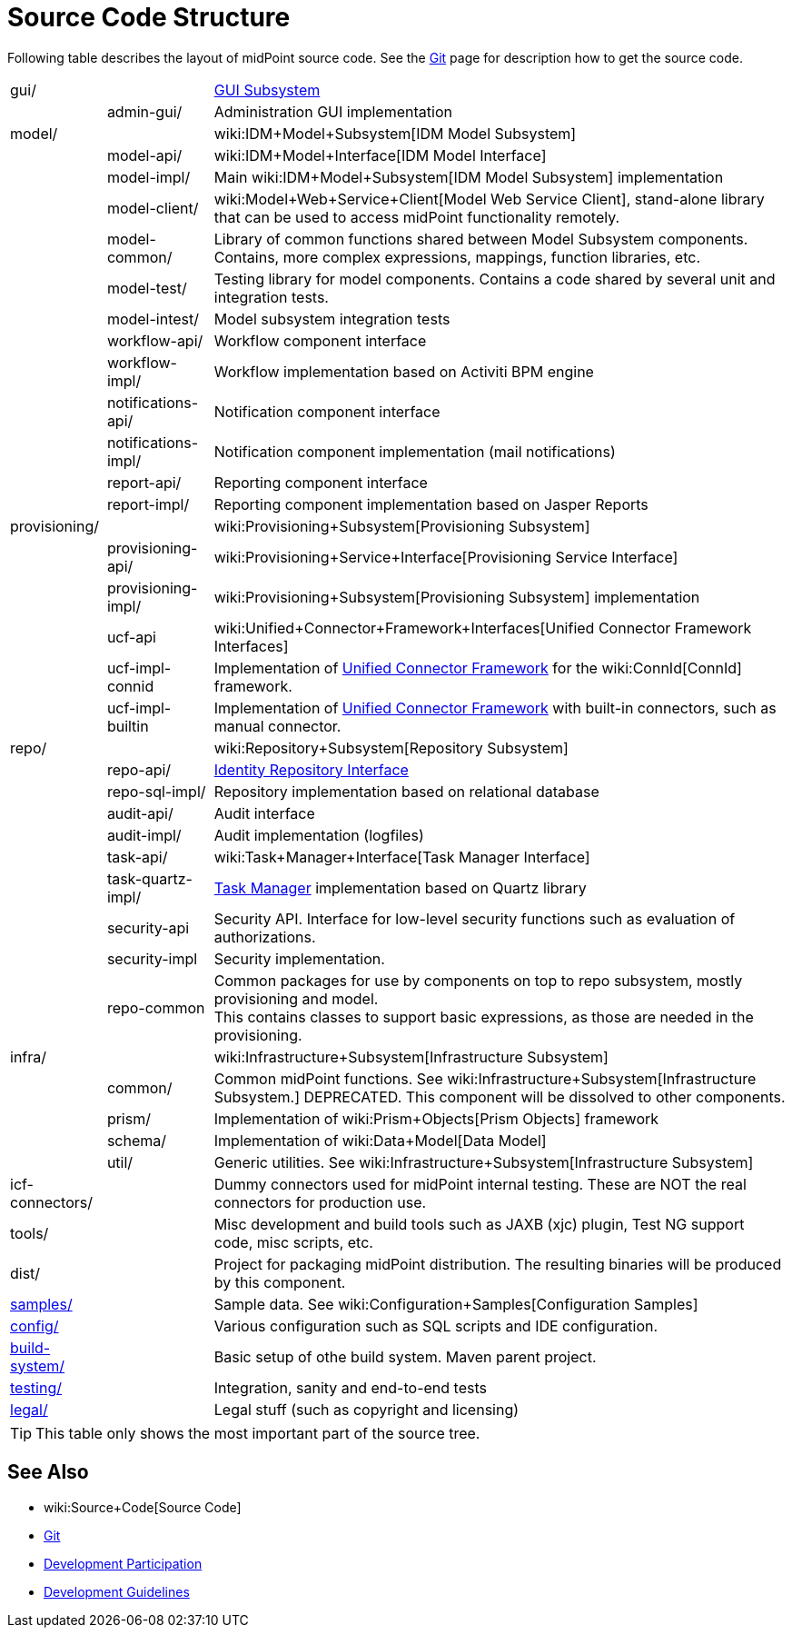 = Source Code Structure
:page-wiki-name: Source Code Structure
:page-wiki-id: 8061115
:page-wiki-metadata-create-user: semancik
:page-wiki-metadata-create-date: 2013-03-24T15:07:37.849+01:00
:page-wiki-metadata-modify-user: semancik
:page-wiki-metadata-modify-date: 2017-05-23T09:51:18.846+02:00
:page-upkeep-status: orange
:page-upkeep-note: reflect current strucutre; maybe we convert this to HTML to some bootstrap tree? Maybe even automatically generate?

Following table describes the layout of midPoint source code.
See the xref:/midpoint/devel/source/git/[Git] page for description how to get the source code.

[%autowidth,cols="1,1,1,1"]
|===
| gui/
|
|
| xref:/midpoint/architecture/archive/subsystems/gui/[GUI Subsystem]


|
| admin-gui/
|
| Administration GUI implementation


| model/
|
|
| wiki:IDM+Model+Subsystem[IDM Model Subsystem]


|
| model-api/
|
| wiki:IDM+Model+Interface[IDM Model Interface]


|
| model-impl/
|
| Main wiki:IDM+Model+Subsystem[IDM Model Subsystem] implementation


|
| model-client/
|
| wiki:Model+Web+Service+Client[Model Web Service Client], stand-alone library that can be used to access midPoint functionality remotely.


|
| model-common/
|
| Library of common functions shared between Model Subsystem components.
Contains, more complex expressions, mappings, function libraries, etc.


|
| model-test/
|
| Testing library for model components.
Contains a code shared by several unit and integration tests.


|
| model-intest/
|
| Model subsystem integration tests


|
| workflow-api/
|
| Workflow component interface


|
| workflow-impl/
|
| Workflow implementation based on Activiti BPM engine


|
| notifications-api/
|
| Notification component interface


|
| notifications-impl/
|
| Notification component implementation (mail notifications)


|
| report-api/
|
| Reporting component interface


|
| report-impl/
|
| Reporting component implementation based on Jasper Reports


| provisioning/
|
|
| wiki:Provisioning+Subsystem[Provisioning Subsystem]


|
| provisioning-api/
|
| wiki:Provisioning+Service+Interface[Provisioning Service Interface]


|
| provisioning-impl/
|
| wiki:Provisioning+Subsystem[Provisioning Subsystem] implementation


|
| ucf-api
|
| wiki:Unified+Connector+Framework+Interfaces[Unified Connector Framework Interfaces]


|
| ucf-impl-connid
|
| Implementation of xref:/midpoint/architecture/archive/subsystems/provisioning/ucf/[Unified Connector Framework] for the wiki:ConnId[ConnId] framework.


|
| ucf-impl-builtin
|
| Implementation of xref:/midpoint/architecture/archive/subsystems/provisioning/ucf/[Unified Connector Framework] with built-in connectors, such as manual connector.


| repo/
|
|
| wiki:Repository+Subsystem[Repository Subsystem]


|
| repo-api/
|
| xref:/midpoint/architecture/archive/subsystems/repo/identity-repository-interface/[Identity Repository Interface]


|
| repo-sql-impl/
|
| Repository implementation based on relational database


|
| audit-api/
|
| Audit interface


|
| audit-impl/
|
| Audit implementation (logfiles)


|
| task-api/
|
| wiki:Task+Manager+Interface[Task Manager Interface]


|
| task-quartz-impl/
|
| xref:/midpoint/reference/tasks/task-manager/[Task Manager] implementation based on Quartz library


|
| security-api
|
| Security API.
Interface for low-level security functions such as evaluation of authorizations.


|
| security-impl
|
| Security implementation.


|
| repo-common
|
| Common packages for use by components on top to repo subsystem, mostly provisioning and model.
 +
This contains classes to support basic expressions, as those are needed in the provisioning.


| infra/
|
|
| wiki:Infrastructure+Subsystem[Infrastructure Subsystem]


|
| common/
|
| Common midPoint functions.
See wiki:Infrastructure+Subsystem[Infrastructure Subsystem.] DEPRECATED.
This component will be dissolved to other components.


|
| prism/
|
| Implementation of wiki:Prism+Objects[Prism Objects] framework


|
| schema/
|
| Implementation of wiki:Data+Model[Data Model]


|
| util/
|
| Generic utilities.
See wiki:Infrastructure+Subsystem[Infrastructure Subsystem]


| icf-connectors/
|
|
| Dummy connectors used for midPoint internal testing.
These are NOT the real connectors for production use.


| tools/
|
|
| Misc development and build tools such as JAXB (xjc) plugin, Test NG support code, misc scripts, etc.


| dist/
|
|
| Project for packaging midPoint distribution.
The resulting binaries will be produced by this component.


| link:http://git.evolveum.com/view/midpoint/master/samples/[samples/]
|
|
| Sample data.
See wiki:Configuration+Samples[Configuration Samples]


| link:http://git.evolveum.com/view/midpoint/master/config/[config/]
|
|
| Various configuration such as SQL scripts and IDE configuration.


| link:http://git.evolveum.com/view/midpoint/master/build-system/[build-system/]
|
|
| Basic setup of othe build system.
Maven parent project.


| link:http://git.evolveum.com/view/midpoint/master/testing/[testing/]
|
|
| Integration, sanity and end-to-end tests


| link:http://git.evolveum.com/view/midpoint/master/legal/[legal/]
|
|
| Legal stuff (such as copyright and licensing)


|===

[TIP]
====
This table only shows the most important part of the source tree.

====


== See Also

* wiki:Source+Code[Source Code]

* xref:/midpoint/devel/source/git/[Git]

* xref:/community/development/[Development Participation]

* xref:/midpoint/devel/guidelines/[Development Guidelines]
